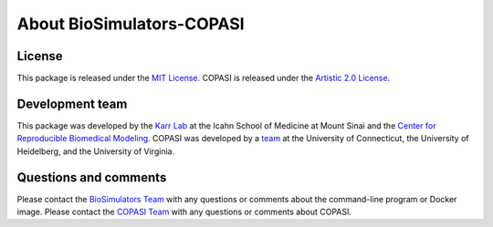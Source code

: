 About BioSimulators-COPASI
=============================

License
-------
This package is released under the `MIT License <https://github.com/biosimulators/BioSimulators_COPASI/blob/dev/LICENSE>`_. COPASI is released under the `Artistic 2.0 License <http://copasi.org/Download/License/>`_.

Development team
----------------
This package was developed by the `Karr Lab <https://www.karrlab.org>`_ at the Icahn School of Medicine at Mount Sinai and the `Center for Reproducible Biomedical Modeling <https://reproduciblebiomodels.org/>`_. COPASI was developed by a `team <http://copasi.org/About/Team/>`_ at the University of Connecticut, the University of Heidelberg, and the University of Virginia.

Questions and comments
-------------------------
Please contact the `BioSimulators Team <mailto:info@biosimulators.org>`_ with any questions or comments about the command-line program or Docker image. Please contact the `COPASI Team <http://copasi.org/Support/User_Forum/>`_ with any questions or comments about COPASI.

